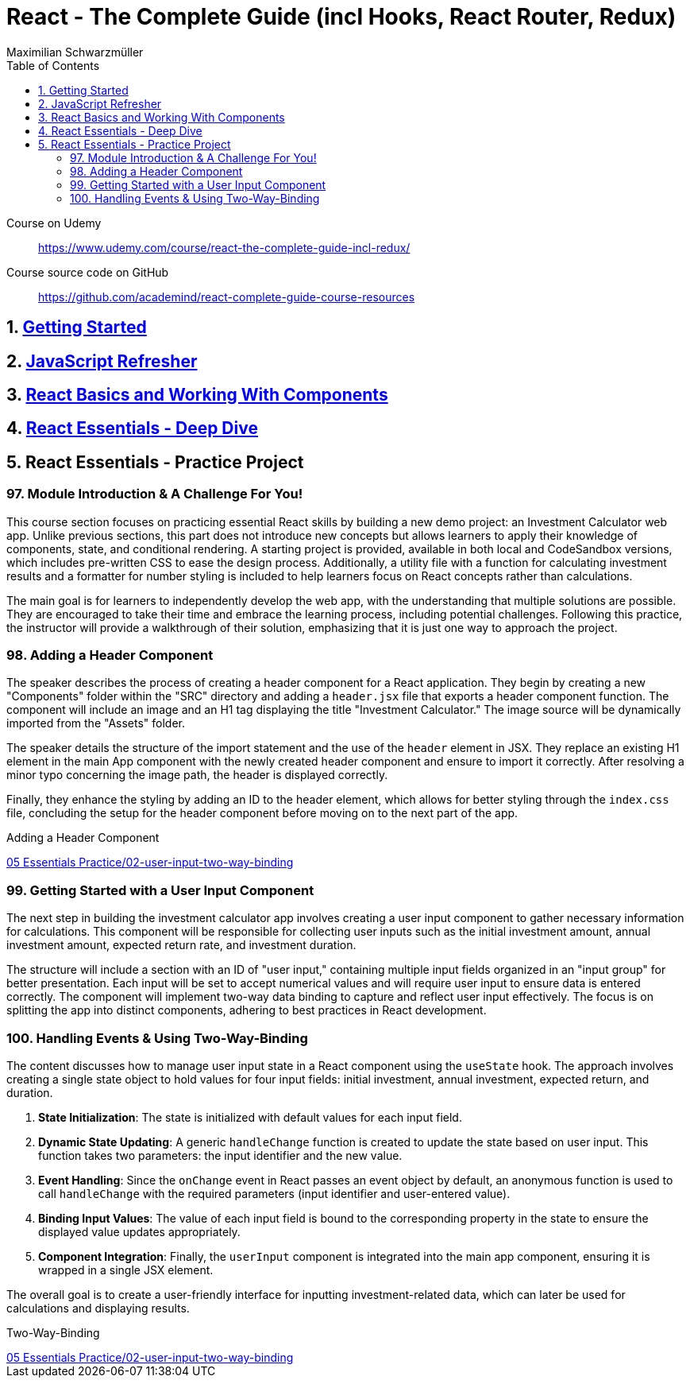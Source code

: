 = React - The Complete Guide (incl Hooks, React Router, Redux)
:source-highlighter: coderay
:icons: font
:toc: left
:toclevels: 4
Maximilian Schwarzmüller

====
Course on Udemy::
https://www.udemy.com/course/react-the-complete-guide-incl-redux/

Course source code on GitHub::
https://github.com/academind/react-complete-guide-course-resources
====

== 1. link:getting_started.html[Getting Started]

== 2. link:js_refresh.html[JavaScript Refresher]

== 3. link:react_basics.html[React Basics and Working With Components]

== 4. link:react_essentials.html[React Essentials - Deep Dive]

== 5. React Essentials - Practice Project

=== 97. Module Introduction & A Challenge For You!

This course section focuses on practicing essential React skills by building a new demo project: an Investment Calculator web app. Unlike previous sections, this part does not introduce new concepts but allows learners to apply their knowledge of components, state, and conditional rendering. A starting project is provided, available in both local and CodeSandbox versions, which includes pre-written CSS to ease the design process. Additionally, a utility file with a function for calculating investment results and a formatter for number styling is included to help learners focus on React concepts rather than calculations.

The main goal is for learners to independently develop the web app, with the understanding that multiple solutions are possible. They are encouraged to take their time and embrace the learning process, including potential challenges. Following this practice, the instructor will provide a walkthrough of their solution, emphasizing that it is just one way to approach the project.

=== 98. Adding a Header Component

The speaker describes the process of creating a header component for a React application. They begin by creating a new "Components" folder within the "SRC" directory and adding a `header.jsx` file that exports a header component function. The component will include an image and an H1 tag displaying the title "Investment Calculator." The image source will be dynamically imported from the "Assets" folder. 

The speaker details the structure of the import statement and the use of the `header` element in JSX. They replace an existing H1 element in the main App component with the newly created header component and ensure to import it correctly. After resolving a minor typo concerning the image path, the header is displayed correctly. 

Finally, they enhance the styling by adding an ID to the header element, which allows for better styling through the `index.css` file, concluding the setup for the header component before moving on to the next part of the app.

====
Adding a Header Component::
++++
<a href="https://github.com/academind/react-complete-guide-course-resources/blob/main/code/05%20Essentials%20Practice/02-user-input-two-way-binding/src/components/Header.jsx" target="_blank">
05 Essentials Practice/02-user-input-two-way-binding</a>
++++
====

=== 99. Getting Started with a User Input Component

The next step in building the investment calculator app involves creating a user input component to gather necessary information for calculations. This component will be responsible for collecting user inputs such as the initial investment amount, annual investment amount, expected return rate, and investment duration. 

The structure will include a section with an ID of "user input," containing multiple input fields organized in an "input group" for better presentation. Each input will be set to accept numerical values and will require user input to ensure data is entered correctly. The component will implement two-way data binding to capture and reflect user input effectively. The focus is on splitting the app into distinct components, adhering to best practices in React development.

=== 100. Handling Events & Using Two-Way-Binding

The content discusses how to manage user input state in a React component using the `useState` hook. The approach involves creating a single state object to hold values for four input fields: initial investment, annual investment, expected return, and duration. 

1. **State Initialization**: The state is initialized with default values for each input field. 
2. **Dynamic State Updating**: A generic `handleChange` function is created to update the state based on user input. This function takes two parameters: the input identifier and the new value.
3. **Event Handling**: Since the `onChange` event in React passes an event object by default, an anonymous function is used to call `handleChange` with the required parameters (input identifier and user-entered value).
4. **Binding Input Values**: The value of each input field is bound to the corresponding property in the state to ensure the displayed value updates appropriately.
5. **Component Integration**: Finally, the `userInput` component is integrated into the main app component, ensuring it is wrapped in a single JSX element.

The overall goal is to create a user-friendly interface for inputting investment-related data, which can later be used for calculations and displaying results.

====
Two-Way-Binding::
++++
<a href="https://github.com/academind/react-complete-guide-course-resources/blob/main/code/05%20Essentials%20Practice/02-user-input-two-way-binding/src/components/UserInput.jsx" target="_blank">
05 Essentials Practice/02-user-input-two-way-binding</a>
++++
====
